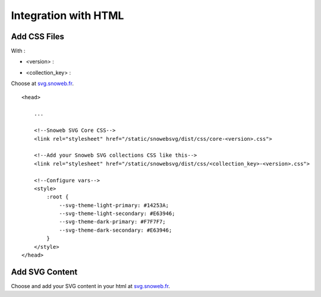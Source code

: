 .. _getting_started_html:


Integration with HTML
=====================


Add CSS Files
-------------

With :

- <version> :

.. image:: https://img.shields.io/pypi/v/snowebsvg
    :target: https://pypi.org/project/snowebsvg/

- <collection_key> :

Choose at `svg.snoweb.fr <https://svg.snoweb.fr>`_.

::

    <head>

        ...

        <!--Snoweb SVG Core CSS-->
        <link rel="stylesheet" href="/static/snowebsvg/dist/css/core-<version>.css">

        <!--Add your Snoweb SVG collections CSS like this-->
        <link rel="stylesheet" href="/static/snowebsvg/dist/css/<collection_key>-<version>.css">

        <!--Configure vars-->
        <style>
            :root {
                --svg-theme-light-primary: #14253A;
                --svg-theme-light-secondary: #E63946;
                --svg-theme-dark-primary: #F7F7F7;
                --svg-theme-dark-secondary: #E63946;
            }
        </style>
    </head>


Add SVG Content
---------------

Choose and add your SVG content in your html at `svg.snoweb.fr <https://svg.snoweb.fr>`_.
